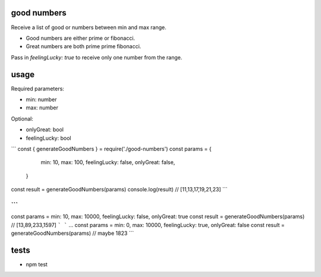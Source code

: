 good numbers
============

Receive a list of good or numbers between min and max range.

- Good numbers are either prime or fibonacci.
- Great numbers are both prime prime fibonacci.

Pass in `feelingLucky: true` to receive only one number from the range.

usage
=====

Required parameters:

- min: number
- max: number

Optional:

- onlyGreat: bool
- feelingLucky: bool

```
const { generateGoodNumbers } = require('./good-numbers')
const params = {
    min: 10, max: 100, feelingLucky: false, onlyGreat: false,
  }

const result = generateGoodNumbers(params)
console.log(result) // [11,13,17,19,21,23]
```

```
...
const params = min: 10, max: 10000, feelingLucky: false, onlyGreat: true
const result = generateGoodNumbers(params) // [13,89,233,1597]
```
```
...
const params = min: 0, max: 10000, feelingLucky: true, onlyGreat: false
const result = generateGoodNumbers(params) // maybe 1823
```


tests
======

- npm test
